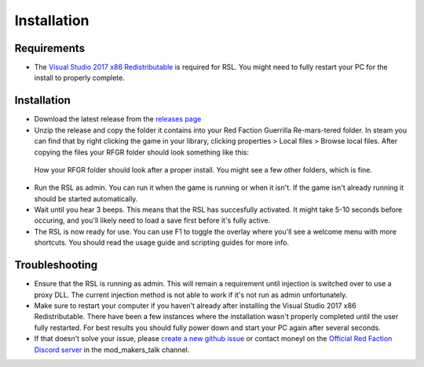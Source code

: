 Installation
========================================================

Requirements
--------------------------------------------------------

- The `Visual Studio 2017 x86 Redistributable <https://aka.ms/vs/15/release/VC_redist.x86.exe>`_ is required for RSL. You might need to fully restart your PC for the install to properly complete.

Installation
--------------------------------------------------------

- Download the latest release from the `releases page <https://github.com/Moneyl/RFGR-Script-Loader-Wiki/releases>`_
- Unzip the release and copy the folder it contains into your Red Faction Guerrilla Re-mars-tered folder. In steam you can find that by right clicking the game in your library, clicking properties > Local files > Browse local files. After copying the files your RFGR folder should look something like this: 
.. figure:: Images/RFGR_Folder_Cropped.png
   :alt: Roughly what you should see after a proper install

   How your RFGR folder should look after a proper install. You might see a few other folders, which is fine.
- Run the RSL as admin. You can run it when the game is running or when it isn't. If the game isn't already running it should be started automatically.
- Wait until you hear 3 beeps. This means that the RSL has succesfully activated. It might take 5-10 seconds before occuring, and you'll likely need to load a save first before it's fully active.
- The RSL is now ready for use. You can use F1 to toggle the overlay where you'll see a welcome menu with more shortcuts. You should read the usage guide and scripting guides for more info.

Troubleshooting
----------------------------------------------------------

- Ensure that the RSL is running as admin. This will remain a requirement until injection is switched over to use a proxy DLL. The current injection method is not able to work if it's not run as admin unfortunately.
- Make sure to restart your computer if you haven't already after installing the Visual Studio 2017 x86 Redistributable. There have been a few instances where the installation wasn't properly completed until the user fully restarted. For best results you should fully power down and start your PC again after several seconds.
- If that doesn't solve your issue, please `create a new github issue <https://github.com/Moneyl/RFGR-Script-Loader-Wiki/issues/new>`_ or contact moneyl on the `Official Red Faction Discord server <https://discord.gg/redfaction>`_ in the mod_makers_talk channel.